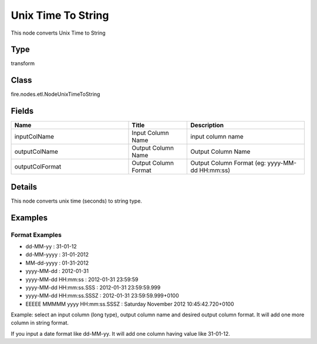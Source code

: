 Unix Time To String
=========== 

This node converts Unix Time to String

Type
--------- 

transform

Class
--------- 

fire.nodes.etl.NodeUnixTimeToString

Fields
--------- 

.. list-table::
      :widths: 10 5 10
      :header-rows: 1

      * - Name
        - Title
        - Description
      * - inputColName
        - Input Column Name
        - input column name
      * - outputColName
        - Output Column Name
        - Output Column Name
      * - outputColFormat
        - Output Column Format
        - Output Column Format (eg: yyyy-MM-dd HH:mm:ss)


Details
-------


This node converts unix time (seconds) to string type.


Examples
-------


Format Examples
+++++++++++++++


*  dd-MM-yy : 31-01-12
*  dd-MM-yyyy : 31-01-2012
*  MM-dd-yyyy : 01-31-2012
*  yyyy-MM-dd : 2012-01-31
*  yyyy-MM-dd HH:mm:ss : 2012-01-31 23:59:59
*  yyyy-MM-dd HH:mm:ss.SSS : 2012-01-31 23:59:59.999
*  yyyy-MM-dd HH:mm:ss.SSSZ : 2012-01-31 23:59:59.999+0100
*  EEEEE MMMMM yyyy HH:mm:ss.SSSZ : Saturday November 2012 10:45:42.720+0100


Example:
select an input column (long type), output column name and desired output column format.
It will add one more column in string format. 

If you input a date format like dd-MM-yy. It will add one column having value like 31-01-12.
